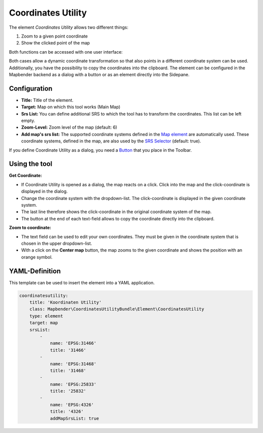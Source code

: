 .. _coordinate_utility:

Coordinates Utility
*******************

The element *Coordinates Utility* allows two different things:

1. Zoom to a given point coordinate
2. Show the clicked point of the map

Both functions can be accessed with one user interface:

.. image:: ../../../figures/coordinate_utility.png
     :scale: 80

Both cases allow a dynamic coordinate transformation so that also points in a different coordinate system can be used.
Additionally, you have the possibility to copy the coordinates into the clipboard.
The element can be configured in the Mapbender backend as a dialog with a button or as an element directly into the Sidepane.

Configuration
=============

.. image:: ../../../figures/coordinate_utility_configuration.png
     :scale: 80

* **Title:** Title of the element.
* **Target:** Map on which this tool works (Main Map)
* **Srs List:** You can define additional SRS to which the tool has to transform the coordinates. This list can be left empty.
* **Zoom-Level:** Zoom level of the map (default: 6)
* **Add map's srs list:** The supported coordinate systems defined in the `Map element  <../basic/map>`_ are automatically used. These coordinate systems, defined in the map, are also used by the `SRS Selector  <../basic/srs_selector>`_ (default: true).

If you define Coordinate Utility as a dialog, you need a `Button  <../misc/button>`_ that you place in the Toolbar. 


Using the tool
===============

.. image:: ../../../figures/coordinate_utility.png
     :scale: 80

**Get Coordinate:**

* If Coordinate Utility is opened as a dialog, the map reacts on a click. Click into the map and the click-coordinate is displayed in the dialog.
* Change the coordinate system with the dropdown-list. The click-coordinate is displayed in the given coordinate system.
* The last line therefore shows the click-coordinate in the original coordinate system of the map.
* The button at the end of each text-field allows to copy the coordinate directly into the clipboard.


**Zoom to coordinate:**

* The text field can be used to edit your own coordinates. They must be given in the coordinate system that is chosen in the upper dropdown-list.
* With a click on the **Center map** button, the map zooms to the given coordinate and shows the position with an orange symbol.


YAML-Definition
===============

This template can be used to insert the element into a YAML application.

.. code-block:: yaml

    coordinatesutility:
        title: 'Koordinaten Utility'
        class: Mapbender\CoordinatesUtilityBundle\Element\CoordinatesUtility
        type: element
        target: map
        srsList:
            -
                name: 'EPSG:31466'
                title: '31466'
            -
                name: 'EPSG:31468'
                title: '31468'
            -
                name: 'EPSG:25833'
                title: '25832'
            -
                name: 'EPSG:4326'
                title: '4326'
                addMapSrsList: true
